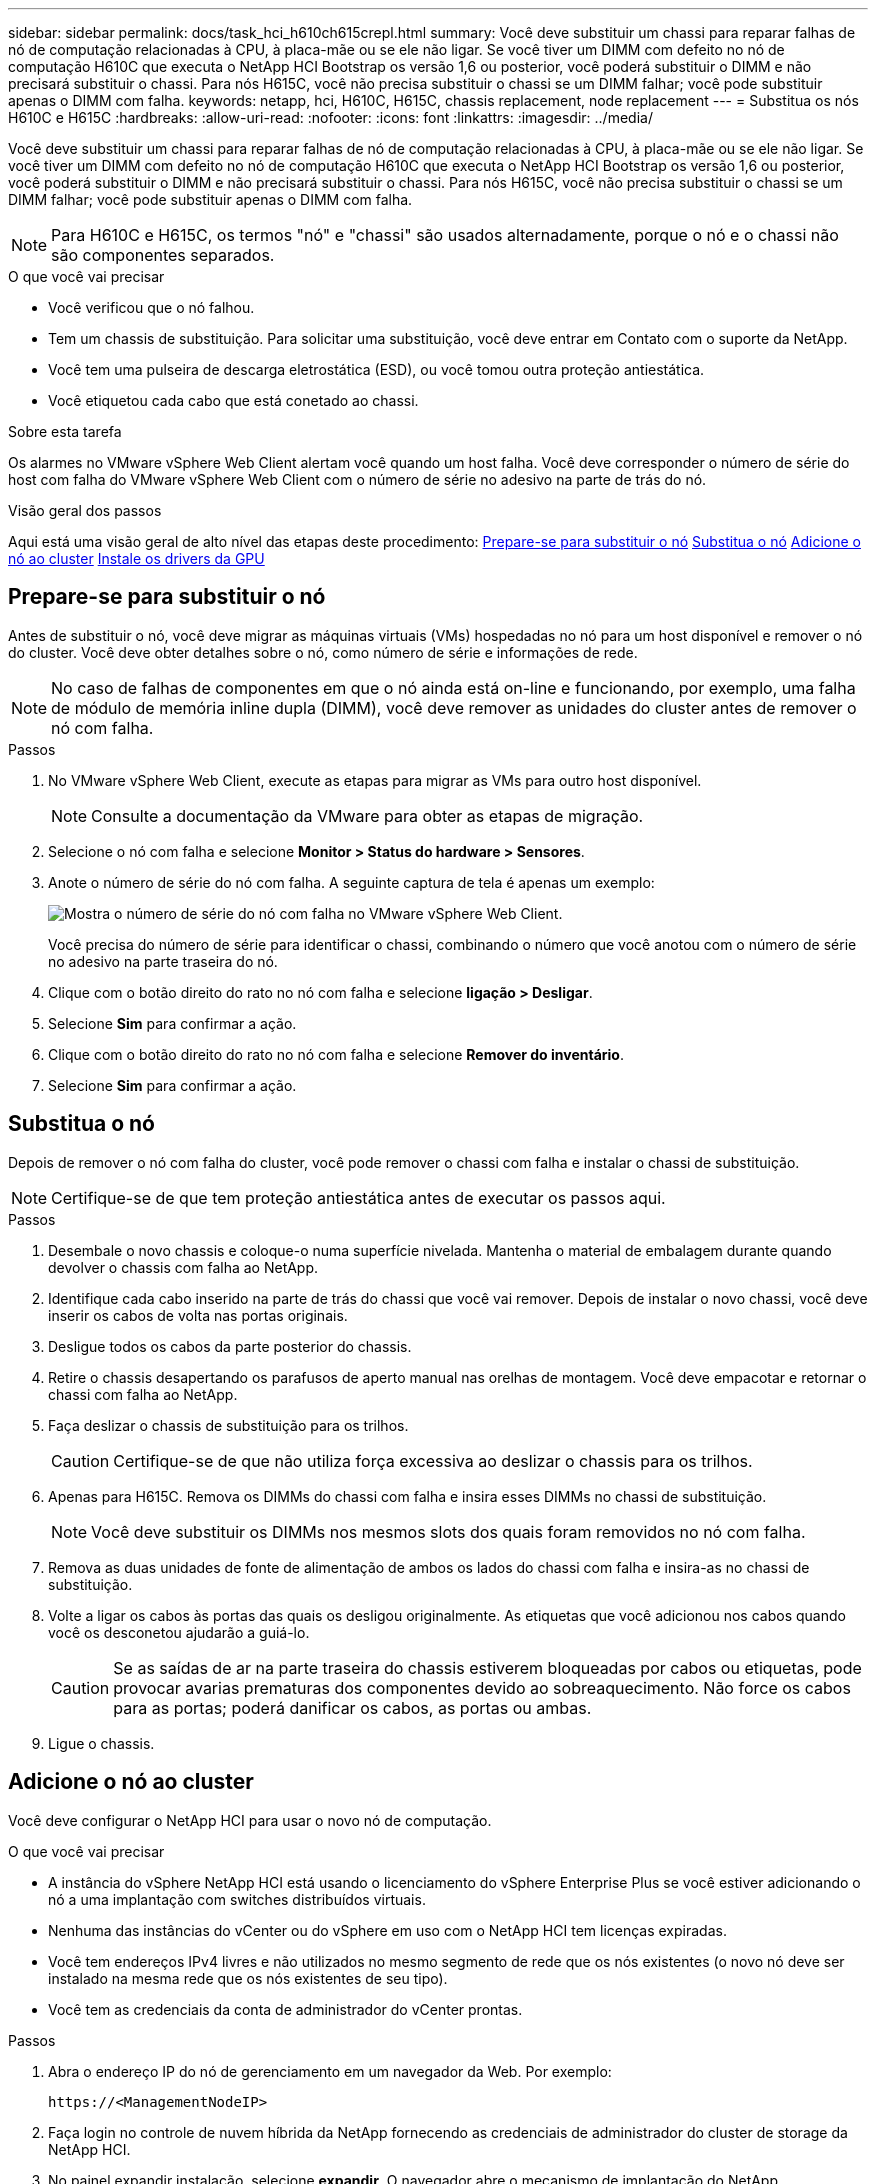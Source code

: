 ---
sidebar: sidebar 
permalink: docs/task_hci_h610ch615crepl.html 
summary: Você deve substituir um chassi para reparar falhas de nó de computação relacionadas à CPU, à placa-mãe ou se ele não ligar. Se você tiver um DIMM com defeito no nó de computação H610C que executa o NetApp HCI Bootstrap os versão 1,6 ou posterior, você poderá substituir o DIMM e não precisará substituir o chassi. Para nós H615C, você não precisa substituir o chassi se um DIMM falhar; você pode substituir apenas o DIMM com falha. 
keywords: netapp, hci, H610C, H615C, chassis replacement, node replacement 
---
= Substitua os nós H610C e H615C
:hardbreaks:
:allow-uri-read: 
:nofooter: 
:icons: font
:linkattrs: 
:imagesdir: ../media/


[role="lead"]
Você deve substituir um chassi para reparar falhas de nó de computação relacionadas à CPU, à placa-mãe ou se ele não ligar. Se você tiver um DIMM com defeito no nó de computação H610C que executa o NetApp HCI Bootstrap os versão 1,6 ou posterior, você poderá substituir o DIMM e não precisará substituir o chassi. Para nós H615C, você não precisa substituir o chassi se um DIMM falhar; você pode substituir apenas o DIMM com falha.


NOTE: Para H610C e H615C, os termos "nó" e "chassi" são usados alternadamente, porque o nó e o chassi não são componentes separados.

.O que você vai precisar
* Você verificou que o nó falhou.
* Tem um chassis de substituição. Para solicitar uma substituição, você deve entrar em Contato com o suporte da NetApp.
* Você tem uma pulseira de descarga eletrostática (ESD), ou você tomou outra proteção antiestática.
* Você etiquetou cada cabo que está conetado ao chassi.


.Sobre esta tarefa
Os alarmes no VMware vSphere Web Client alertam você quando um host falha. Você deve corresponder o número de série do host com falha do VMware vSphere Web Client com o número de série no adesivo na parte de trás do nó.

.Visão geral dos passos
Aqui está uma visão geral de alto nível das etapas deste procedimento: <<Prepare-se para substituir o nó>> <<Substitua o nó>> <<Adicione o nó ao cluster>> <<Instale os drivers da GPU>>



== Prepare-se para substituir o nó

Antes de substituir o nó, você deve migrar as máquinas virtuais (VMs) hospedadas no nó para um host disponível e remover o nó do cluster. Você deve obter detalhes sobre o nó, como número de série e informações de rede.


NOTE: No caso de falhas de componentes em que o nó ainda está on-line e funcionando, por exemplo, uma falha de módulo de memória inline dupla (DIMM), você deve remover as unidades do cluster antes de remover o nó com falha.

.Passos
. No VMware vSphere Web Client, execute as etapas para migrar as VMs para outro host disponível.
+

NOTE: Consulte a documentação da VMware para obter as etapas de migração.

. Selecione o nó com falha e selecione *Monitor > Status do hardware > Sensores*.
. Anote o número de série do nó com falha. A seguinte captura de tela é apenas um exemplo:
+
image::h610c serial number.gif[Mostra o número de série do nó com falha no VMware vSphere Web Client.]

+
Você precisa do número de série para identificar o chassi, combinando o número que você anotou com o número de série no adesivo na parte traseira do nó.

. Clique com o botão direito do rato no nó com falha e selecione *ligação > Desligar*.
. Selecione *Sim* para confirmar a ação.
. Clique com o botão direito do rato no nó com falha e selecione *Remover do inventário*.
. Selecione *Sim* para confirmar a ação.




== Substitua o nó

Depois de remover o nó com falha do cluster, você pode remover o chassi com falha e instalar o chassi de substituição.


NOTE: Certifique-se de que tem proteção antiestática antes de executar os passos aqui.

.Passos
. Desembale o novo chassis e coloque-o numa superfície nivelada. Mantenha o material de embalagem durante quando devolver o chassis com falha ao NetApp.
. Identifique cada cabo inserido na parte de trás do chassi que você vai remover. Depois de instalar o novo chassi, você deve inserir os cabos de volta nas portas originais.
. Desligue todos os cabos da parte posterior do chassis.
. Retire o chassis desapertando os parafusos de aperto manual nas orelhas de montagem. Você deve empacotar e retornar o chassi com falha ao NetApp.
. Faça deslizar o chassis de substituição para os trilhos.
+

CAUTION: Certifique-se de que não utiliza força excessiva ao deslizar o chassis para os trilhos.

. Apenas para H615C. Remova os DIMMs do chassi com falha e insira esses DIMMs no chassi de substituição.
+

NOTE: Você deve substituir os DIMMs nos mesmos slots dos quais foram removidos no nó com falha.

. Remova as duas unidades de fonte de alimentação de ambos os lados do chassi com falha e insira-as no chassi de substituição.
. Volte a ligar os cabos às portas das quais os desligou originalmente. As etiquetas que você adicionou nos cabos quando você os desconetou ajudarão a guiá-lo.
+

CAUTION: Se as saídas de ar na parte traseira do chassis estiverem bloqueadas por cabos ou etiquetas, pode provocar avarias prematuras dos componentes devido ao sobreaquecimento. Não force os cabos para as portas; poderá danificar os cabos, as portas ou ambas.

. Ligue o chassis.




== Adicione o nó ao cluster

Você deve configurar o NetApp HCI para usar o novo nó de computação.

.O que você vai precisar
* A instância do vSphere NetApp HCI está usando o licenciamento do vSphere Enterprise Plus se você estiver adicionando o nó a uma implantação com switches distribuídos virtuais.
* Nenhuma das instâncias do vCenter ou do vSphere em uso com o NetApp HCI tem licenças expiradas.
* Você tem endereços IPv4 livres e não utilizados no mesmo segmento de rede que os nós existentes (o novo nó deve ser instalado na mesma rede que os nós existentes de seu tipo).
* Você tem as credenciais da conta de administrador do vCenter prontas.


.Passos
. Abra o endereço IP do nó de gerenciamento em um navegador da Web. Por exemplo:
+
[listing]
----
https://<ManagementNodeIP>
----
. Faça login no controle de nuvem híbrida da NetApp fornecendo as credenciais de administrador do cluster de storage da NetApp HCI.
. No painel expandir instalação, selecione *expandir*. O navegador abre o mecanismo de implantação do NetApp.
. Faça login no mecanismo de implantação do NetApp fornecendo as credenciais de administrador do cluster de storage do NetApp HCI local.
+

NOTE: Não é possível iniciar sessão utilizando credenciais Lightweight Directory Access Protocol.

. Na página de boas-vindas, selecione *Sim*.
. Na página Licença de Usuário final, execute as seguintes ações:
+
.. Leia o Contrato de licença do usuário final da VMware.
.. Se aceitar os termos, selecione *Aceito* no final do texto do contrato.


. Selecione continuar.
. Na página do vCenter, execute as seguintes etapas:
+
.. Insira um endereço FQDN ou IP e credenciais de administrador para a instância do vCenter associada à instalação do NetApp HCI.
.. Selecione *continuar*.
.. Selecione um data center vSphere existente para adicionar os novos nós de computação ou selecione criar novo data center para adicionar os novos nós de computação a um novo data center.
+

NOTE: Se selecionar criar novo centro de dados, o campo Cluster é preenchido automaticamente.

.. Se você selecionou um data center existente, selecione um cluster vSphere ao qual os novos nós de computação devem ser associados.
+

NOTE: Se o NetApp HCI não conseguir reconhecer as configurações de rede do cluster que você selecionou para expansão, verifique se o mapeamento vmkernel e vmnic para as redes de gerenciamento, armazenamento e vMotion estão definidos com os padrões de implantação.

.. Selecione *continuar*.


. Na página credenciais do ESXi, insira uma senha raiz do ESXi para o nó ou nós de computação que você está adicionando. Você deve usar a mesma senha que foi criada durante a implantação inicial do NetApp HCI.
. Selecione *continuar*.
. Se você criou um novo cluster de data center vSphere, na página topologia de rede, selecione uma topologia de rede para corresponder aos novos nós de computação que você está adicionando.
+

NOTE: Você só pode selecionar a opção de dois cabos se seus nós de computação estiverem usando a topologia de dois cabos e a implantação existente do NetApp HCI estiver configurada com IDs de VLAN.

. Na página Inventário disponível, selecione o nó a ser adicionado à instalação existente do NetApp HCI.
+

TIP: Para alguns nós de computação, talvez seja necessário habilitar o EVC no nível mais alto que sua versão do vCenter suporta antes de adicioná-los à sua instalação. Você deve usar o cliente vSphere para habilitar o EVC para esses nós de computação. Depois de ativá-lo, atualize a página Inventário e tente adicionar os nós de computação novamente.

. Selecione *continuar*.
. Opcional: Se você criou um novo cluster do vSphere Datacenter, na página Configurações de rede, importe informações de rede de uma implantação existente do NetApp HCI selecionando a caixa de seleção *Copiar de um cluster existente*. Isso preenche as informações padrão de gateway e sub-rede para cada rede.
. Na página Configurações de rede, algumas das informações de rede foram detetadas desde a implantação inicial. Cada novo nó de computação é listado por número de série e você deve atribuir novas informações de rede a ele. Para cada novo nó de computação, execute as seguintes etapas:
+
.. Se o NetApp HCI detetar um prefixo de nomenclatura, copie-o do campo prefixo de nomenclatura detetado e insira-o como prefixo para o novo nome de host exclusivo que você adicionar no campo Nome de host.
.. No campo Endereço IP de gerenciamento , insira um endereço IP de gerenciamento para o nó de computação que está dentro da sub-rede da rede de gerenciamento.
.. No campo Endereço IP do vMotion , digite um endereço IP do vMotion para o nó de computação que está dentro da sub-rede da rede vMotion.
.. No campo Iscsi A - IP Address (Endereço IP iSCSI A -), introduza um endereço IP para a primeira porta iSCSI do nó de computação que se encontra na sub-rede da rede iSCSI.
.. No campo iSCSI B - IP Address (Endereço IP iSCSI B - Endereço IP), introduza um endereço IP para a segunda porta iSCSI do nó de computação que se encontra na sub-rede da rede iSCSI.


. Selecione *continuar*.
. Na página Review (Revisão), na secção Network Settings (Definições de rede), o novo nó é apresentado em negrito. Se você precisar fazer alterações nas informações em qualquer seção, execute as seguintes etapas:
+
.. Selecione *Editar* para essa seção.
.. Quando terminar de fazer alterações, selecione *continuar* em qualquer página subsequente para retornar à página Revisão.


. Opcional: Se você não quiser enviar estatísticas de cluster e informações de suporte para servidores SolidFire Active IQ hospedados em NetApp, desmarque a caixa de seleção final. Isto desativa a monitorização de diagnóstico e saúde em tempo real para o NetApp HCI. A desativação desse recurso remove a capacidade do NetApp de oferecer suporte e monitorar proativamente o NetApp HCI para detetar e resolver problemas antes que a produção seja afetada.
. Selecione *Adicionar nós*. Você pode monitorar o progresso enquanto o NetApp HCI adiciona e configura os recursos.
. Opcional: Verifique se todos os novos nós de computação estão visíveis no vCenter.




== Instale os drivers da GPU

Os nós de computação com unidades de processamento gráfico (GPUs) da NVIDIA, como o nó H610C, precisam dos drivers de software NVIDIA instalados no VMware ESXi para que possam aproveitar o maior poder de processamento. Para instalar os drivers de GPU, o nó de computação deve ter uma placa de GPU.

.Passos
. Abra um navegador e navegue até o portal de licenciamento do NVIDIA no seguinte URL:
`https://nvid.nvidia.com/dashboard/`
. Faça o download de um dos seguintes pacotes de driver para o seu computador, dependendo do seu ambiente:
+
[cols="2*"]
|===
| Versão do vSphere | Pacote de driver 


| VSphere 6,0  a| 
NVIDIA-GRID-vSphere-6.0-390.94-390.96-392.05.zip



| VSphere 6,5  a| 
NVIDIA-GRID-vSphere-6.5-410.92-410.91-412.16.zip



| VSphere 6,7  a| 
NVIDIA-GRID-vSphere-6.7-410.92-410.91-412.16.zip

|===
. Extraia o pacote de driver no computador. O arquivo .VIB resultante é o arquivo de driver não compactado.
. Copie o arquivo de driver .VIB do computador para o ESXi em execução no nó de computação. Os comandos de exemplo a seguir para cada versão presumem que o driver está localizado no diretório home/NVIDIA/ESX6.x/ no host de gerenciamento. O utilitário SCP está prontamente disponível na maioria das distribuições Linux, ou disponível como um utilitário para download para todas as versões do Windows:
+
[cols="2*"]
|===
| Opção | Descrição 


| ESXi 6,0  a| 
NVIDIA/ESX6,0/NVIDIA**.vib Root at <ESXi_IP_ADDR>:/.



| ESXi 6,5  a| 
NVIDIA/ESX6,5/NVIDIA**.vib Root at <ESXi_IP_ADDR>:/.



| ESXi 6,7  a| 
NVIDIA/ESX6,7/NVIDIA**.vib Root at <ESXi_IP_ADDR>:/.

|===
. Siga as etapas a seguir para fazer login como root no host ESXi e instalar o gerenciador de vGPU do NVIDIA no ESXi.
+
.. Execute o seguinte comando para efetuar login no host ESXi como usuário raiz:
`ssh root@<ESXi_IP_ADDRESS>`
.. Execute o seguinte comando para verificar se nenhum driver de GPU do NVIDIA está instalado no momento:
`nvidia-smi` Esse comando deve retornar a mensagem `nvidia-smi: not found`.
.. Execute os seguintes comandos para ativar o modo de manutenção no host e instalar o Gerenciador de vGPU do NVIDIA a partir do arquivo VIB:
`esxcli system maintenanceMode set --enable true`
`esxcli software vib install -v /NVIDIA**.vib` Você deve ver a mensagem `Operation finished successfully`.
.. Execute o seguinte comando e verifique se todos os oito drivers de GPU estão listados na saída do comando:
`nvidia-smi`
.. Execute o seguinte comando para verificar se o pacote NVIDIA vGPU foi instalado e carregado corretamente:
`vmkload_mod -l | grep nvidia` O comando deve retornar uma saída semelhante ao seguinte: `nvidia 816 13808`
.. Execute os seguintes comandos para sair do modo de manutenção e reiniciar o host:
`esxcli system maintenanceMode set –enable false`
`reboot -f`


. Repita as etapas 4-6 para quaisquer outros nós de computação recém-implantados com GPUs NVIDIA.
. Execute as seguintes tarefas usando as instruções no site de documentação do NVIDIA:
+
.. Instale o servidor de licença NVIDIA.
.. Configure os convidados da máquina virtual para o software NVIDIA vGPU.
.. Se você estiver usando desktops habilitados para vGPU em um contexto de infraestrutura de desktop virtual (VDI), configure o software VMware Horizon View for NVIDIA vGPU.






== Encontre mais informações

* https://www.netapp.com/us/documentation/hci.aspx["Página de recursos do NetApp HCI"^]
* http://docs.netapp.com/sfe-122/index.jsp["Centro de Documentação de Software SolidFire e Element"^]

